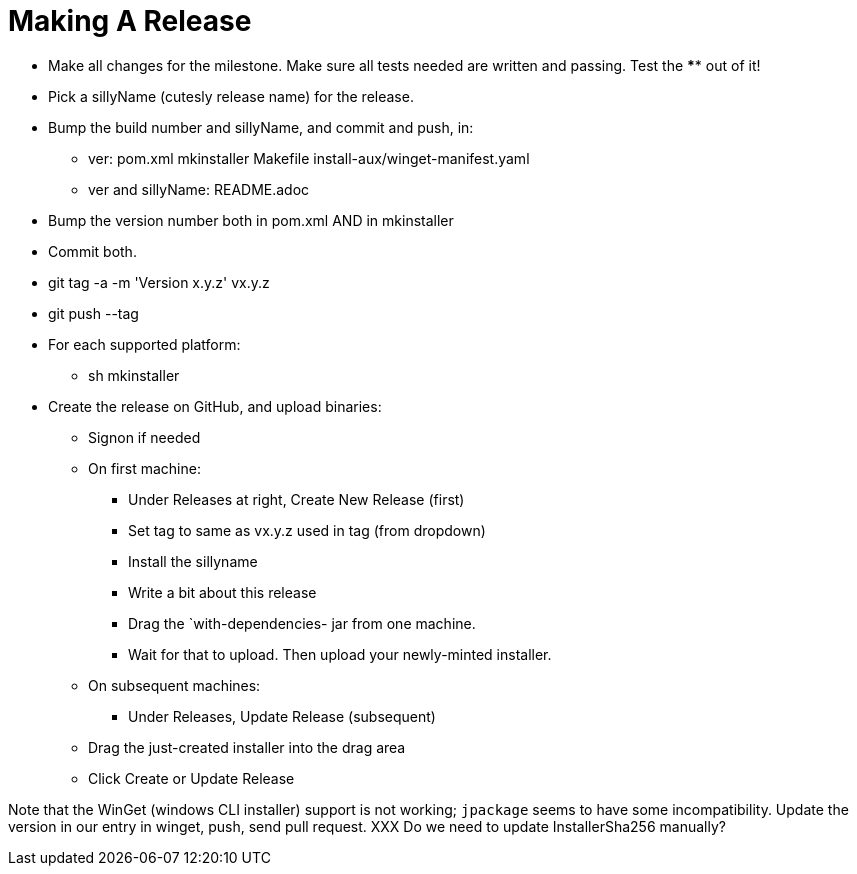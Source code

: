 = Making A Release

* Make all changes for the milestone. Make sure all tests needed are written and passing.
Test the **** out of it!
* Pick a sillyName (cutesly release name) for the release.
* Bump the build number and sillyName, and commit and push, in:
** ver: pom.xml mkinstaller Makefile install-aux/winget-manifest.yaml
** ver and sillyName: README.adoc 
* Bump the version number both in pom.xml AND in mkinstaller
* Commit both.
* git tag -a -m 'Version x.y.z' vx.y.z
* git push --tag
* For each supported platform:
** sh mkinstaller
* Create the release on GitHub, and upload binaries:
*** Signon if needed
*** On first machine:
**** Under Releases at right, Create New Release (first) 
**** Set tag to same as vx.y.z used in tag (from dropdown)
**** Install the sillyname
**** Write a bit about this release
**** Drag the `with-dependencies- jar from one machine.
**** Wait for that to upload. Then upload your newly-minted installer.
*** On subsequent machines:
**** Under Releases, Update Release (subsequent)
*** Drag the just-created installer into the drag area
*** Click Create or Update Release

Note that the WinGet (windows CLI installer) support is not working;
`jpackage` seems to have some incompatibility.
Update the version in our entry in winget, push, send pull request.
XXX Do we need to update InstallerSha256 manually?
